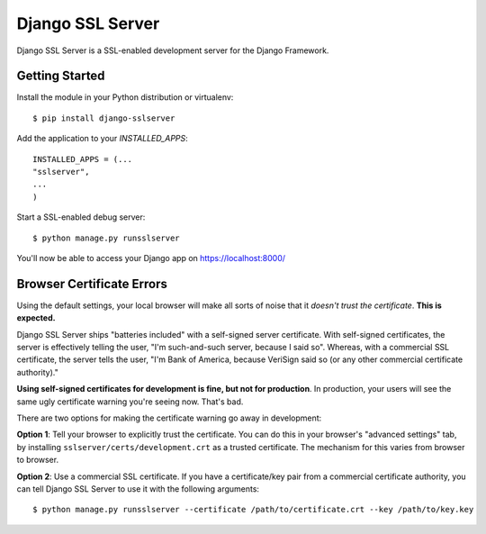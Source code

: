 =================
Django SSL Server
=================

Django SSL Server is a SSL-enabled development server for the Django Framework.

Getting Started
===============

Install the module in your Python distribution or virtualenv::

  $ pip install django-sslserver

Add the application to your `INSTALLED_APPS`::

  INSTALLED_APPS = (...
  "sslserver",
  ...
  )

Start a SSL-enabled debug server::

  $ python manage.py runsslserver


You'll now be able to access your Django app on https://localhost:8000/


Browser Certificate Errors
==========================

Using the default settings, your local browser will make all sorts of noise that it *doesn't trust the certificate*. **This is expected.**

Django SSL Server ships "batteries included" with a self-signed server certificate. With self-signed certificates,
the server is effectively telling the user, "I'm such-and-such server, because I said so". Whereas, with a commercial
SSL certificate, the server tells the user, "I'm Bank of America, because VeriSign said so (or any other commercial certificate authority)."

**Using self-signed certificates for development is fine, but not for production**. In production, your users will see
the same ugly certificate warning you're seeing now. That's bad.

There are two options for making the certificate warning go away in development:

**Option 1**: Tell your browser to explicitly trust the certificate. You can do this in your browser's "advanced settings"
tab, by installing ``sslserver/certs/development.crt`` as a trusted certificate. The mechanism for this varies from browser to browser.

**Option 2**: Use a commercial SSL certificate. If you have a certificate/key pair from a commercial certificate authority,
you can tell Django SSL Server to use it with the following arguments::

  $ python manage.py runsslserver --certificate /path/to/certificate.crt --key /path/to/key.key

